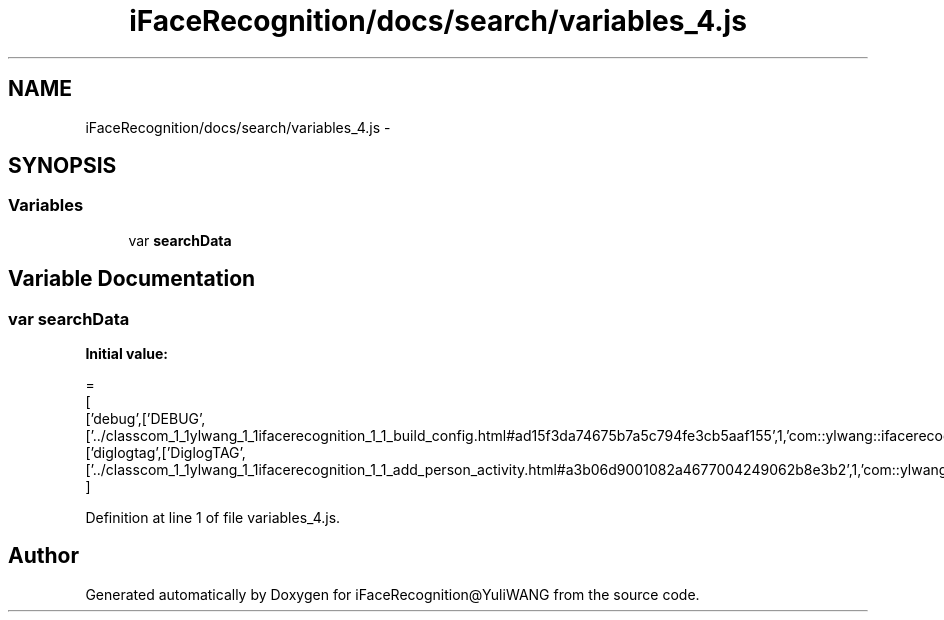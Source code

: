 .TH "iFaceRecognition/docs/search/variables_4.js" 3 "Sat Jun 14 2014" "Version 1.3" "iFaceRecognition@YuliWANG" \" -*- nroff -*-
.ad l
.nh
.SH NAME
iFaceRecognition/docs/search/variables_4.js \- 
.SH SYNOPSIS
.br
.PP
.SS "Variables"

.in +1c
.ti -1c
.RI "var \fBsearchData\fP"
.br
.in -1c
.SH "Variable Documentation"
.PP 
.SS "var searchData"
\fBInitial value:\fP
.PP
.nf
=
[
  ['debug',['DEBUG',['\&.\&./classcom_1_1ylwang_1_1ifacerecognition_1_1_build_config\&.html#ad15f3da74675b7a5c794fe3cb5aaf155',1,'com::ylwang::ifacerecognition::BuildConfig']]],
  ['diglogtag',['DiglogTAG',['\&.\&./classcom_1_1ylwang_1_1ifacerecognition_1_1_add_person_activity\&.html#a3b06d9001082a4677004249062b8e3b2',1,'com::ylwang::ifacerecognition::AddPersonActivity']]]
]
.fi
.PP
Definition at line 1 of file variables_4\&.js\&.
.SH "Author"
.PP 
Generated automatically by Doxygen for iFaceRecognition@YuliWANG from the source code\&.
